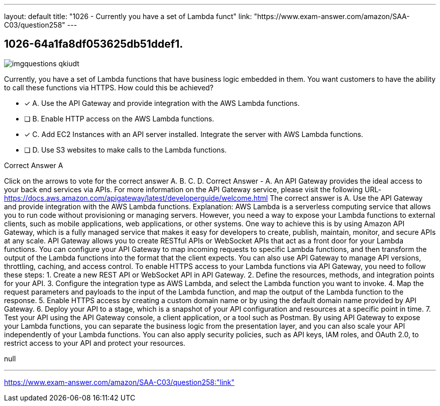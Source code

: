 ---
layout: default 
title: "1026 - Currently you have a set of Lambda funct"
link: "https://www.exam-answer.com/amazon/SAA-C03/question258"
---


[.question]
== 1026-64a1fa8df053625db51ddef1.



[.image]
--

image::https://eaeastus2.blob.core.windows.net/optimizedimages/static/images/AWS-Certified-Solutions-Architect-Associate/answer/imgquestions_qkiudt.png[]

--


****

[.query]
--
Currently, you have a set of Lambda functions that have business logic embedded in them.
You want customers to have the ability to call these functions via HTTPS.
How could this be achieved?


--

[.list]
--
* [*] A. Use the API Gateway and provide integration with the AWS Lambda functions.
* [ ] B. Enable HTTP access on the AWS Lambda functions.
* [*] C. Add EC2 Instances with an API server installed. Integrate the server with AWS Lambda functions.
* [ ] D. Use S3 websites to make calls to the Lambda functions.

--
****

[.answer]
Correct Answer  A

[.explanation]
--
Click on the arrows to vote for the correct answer
A.
B.
C.
D.
Correct Answer - A.
An API Gateway provides the ideal access to your back end services via APIs.
For more information on the API Gateway service, please visit the following URL-
https://docs.aws.amazon.com/apigateway/latest/developerguide/welcome.html
The correct answer is A. Use the API Gateway and provide integration with the AWS Lambda functions.
Explanation: AWS Lambda is a serverless computing service that allows you to run code without provisioning or managing servers. However, you need a way to expose your Lambda functions to external clients, such as mobile applications, web applications, or other systems. One way to achieve this is by using Amazon API Gateway, which is a fully managed service that makes it easy for developers to create, publish, maintain, monitor, and secure APIs at any scale.
API Gateway allows you to create RESTful APIs or WebSocket APIs that act as a front door for your Lambda functions. You can configure your API Gateway to map incoming requests to specific Lambda functions, and then transform the output of the Lambda functions into the format that the client expects. You can also use API Gateway to manage API versions, throttling, caching, and access control.
To enable HTTPS access to your Lambda functions via API Gateway, you need to follow these steps:
1. Create a new REST API or WebSocket API in API Gateway.
2. Define the resources, methods, and integration points for your API.
3. Configure the integration type as AWS Lambda, and select the Lambda function you want to invoke.
4. Map the request parameters and payloads to the input of the Lambda function, and map the output of the Lambda function to the response.
5. Enable HTTPS access by creating a custom domain name or by using the default domain name provided by API Gateway.
6. Deploy your API to a stage, which is a snapshot of your API configuration and resources at a specific point in time.
7. Test your API using the API Gateway console, a client application, or a tool such as Postman.
By using API Gateway to expose your Lambda functions, you can separate the business logic from the presentation layer, and you can also scale your API independently of your Lambda functions. You can also apply security policies, such as API keys, IAM roles, and OAuth 2.0, to restrict access to your API and protect your resources.
--

[.ka]
null

'''



https://www.exam-answer.com/amazon/SAA-C03/question258:"link"


